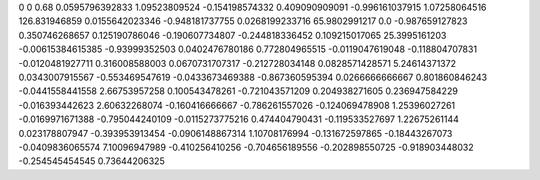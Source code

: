 0	0
0.68	0.0595796392833
1.09523809524	-0.154198574332
0.409090909091	-0.996161037915
1.07258064516	126.831946859
0.0155642023346	-0.948181737755
0.0268199233716	65.9802991217
0.0	-0.987659127823
0.350746268657	0.125190786046
-0.190607734807	-0.244818336452
0.109215017065	25.3995161203
-0.00615384615385	-0.93999352503
0.0402476780186	0.772804965515
-0.0119047619048	-0.118804707831
-0.0120481927711	0.316008588003
0.0670731707317	-0.212728034148
0.0828571428571	5.24614371372
0.0343007915567	-0.553469547619
-0.0433673469388	-0.867360595394
0.0266666666667	0.801860846243
-0.0441558441558	2.66753957258
0.100543478261	-0.721043571209
0.204938271605	0.236947584229
-0.016393442623	2.60632268074
-0.160416666667	-0.786261557026
-0.124069478908	1.25396027261
-0.0169971671388	-0.795044240109
-0.0115273775216	0.474404790431
-0.119533527697	1.22675261144
0.023178807947	-0.393953913454
-0.0906148867314	1.10708176994
-0.131672597865	-0.18443267073
-0.0409836065574	7.10096947989
-0.410256410256	-0.704656189556
-0.202898550725	-0.918903448032
-0.254545454545	0.73644206325
